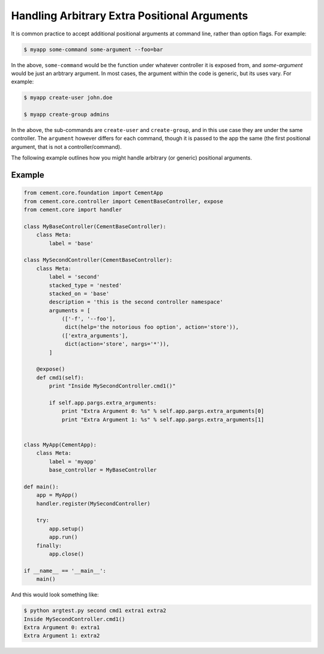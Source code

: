 Handling Arbitrary Extra Positional Arguments
---------------------------------------------

It is common practice to accept additional positional arguments at command
line, rather than option flags.  For example:

.. code-block:: bash

    $ myapp some-command some-argument --foo=bar


In the above, ``some-command`` would be the function under whatever controller
it is exposed from, and `some-argument` would be just an arbtrary argument.
In most cases, the argument within the code is generic, but its uses vary.
For example:

.. code-block:: bash

    $ myapp create-user john.doe

    $ myapp create-group admins


In the above, the sub-commands are ``create-user`` and ``create-group``, and
in this use case they are under the same controller.  The ``argument`` however
differs for each command, though it is passed to the app the same (the first
positional argument, that is not a controller/command).

The following example outlines how you might handle arbitrary (or generic)
positional arguments.

Example
^^^^^^^

.. code-block:: python

    from cement.core.foundation import CementApp
    from cement.core.controller import CementBaseController, expose
    from cement.core import handler

    class MyBaseController(CementBaseController):
        class Meta:
            label = 'base'

    class MySecondController(CementBaseController):
        class Meta:
            label = 'second'
            stacked_type = 'nested'
            stacked_on = 'base'
            description = 'this is the second controller namespace'
            arguments = [
                (['-f', '--foo'],
                 dict(help='the notorious foo option', action='store')),
                (['extra_arguments'],
                 dict(action='store', nargs='*')),
            ]

        @expose()
        def cmd1(self):
            print "Inside MySecondController.cmd1()"

            if self.app.pargs.extra_arguments:
                print "Extra Argument 0: %s" % self.app.pargs.extra_arguments[0]
                print "Extra Argument 1: %s" % self.app.pargs.extra_arguments[1]


    class MyApp(CementApp):
        class Meta:
            label = 'myapp'
            base_controller = MyBaseController

    def main():
        app = MyApp()
        handler.register(MySecondController)

        try:
            app.setup()
            app.run()
        finally:
            app.close()

    if __name__ == '__main__':
        main()


And this would look something like:

.. code-block:: bash

    $ python argtest.py second cmd1 extra1 extra2
    Inside MySecondController.cmd1()
    Extra Argument 0: extra1
    Extra Argument 1: extra2


